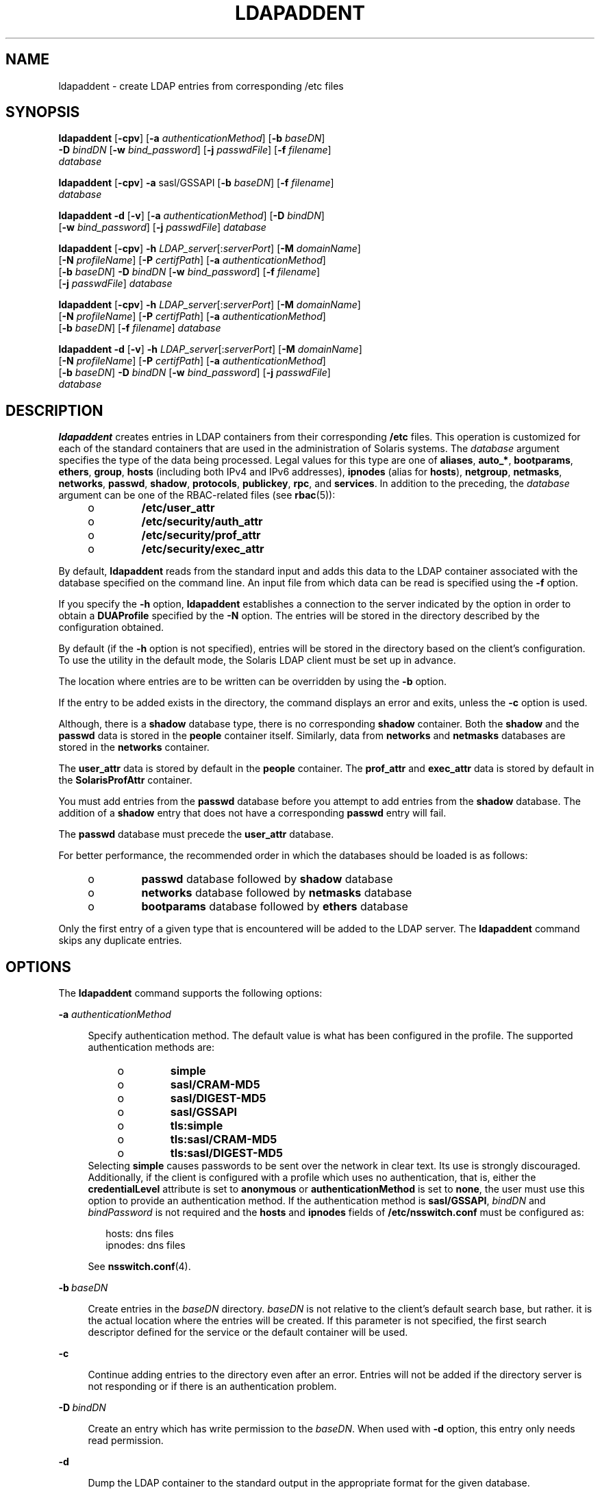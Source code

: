 '\" te
.\" Copyright (C) 2002, Sun Microsystems, Inc. All Rights Reserved
.\" The contents of this file are subject to the terms of the Common Development and Distribution License (the "License"). You may not use this file except in compliance with the License. You can obtain a copy of the license at usr/src/OPENSOLARIS.LICENSE or http://www.opensolaris.org/os/licensing.
.\" See the License for the specific language governing permissions and limitations under the License. When distributing Covered Code, include this CDDL HEADER in each file and include the License file at usr/src/OPENSOLARIS.LICENSE. If applicable, add the following below this CDDL HEADER, with the
.\" fields enclosed by brackets "[]" replaced with your own identifying information: Portions Copyright [yyyy] [name of copyright owner]
.TH LDAPADDENT 8 "May 13, 2017"
.SH NAME
ldapaddent \- create LDAP entries from corresponding /etc files
.SH SYNOPSIS
.LP
.nf
\fBldapaddent\fR [\fB-cpv\fR] [\fB-a\fR \fIauthenticationMethod\fR] [\fB-b\fR \fIbaseDN\fR]
     \fB-D\fR \fIbindDN\fR [\fB-w\fR \fIbind_password\fR] [\fB-j\fR \fIpasswdFile\fR] [\fB-f\fR \fIfilename\fR]
     \fIdatabase\fR
.fi

.LP
.nf
\fBldapaddent\fR [\fB-cpv\fR] \fB-a\fR sasl/GSSAPI [\fB-b\fR \fIbaseDN\fR] [\fB-f\fR \fIfilename\fR]
     \fIdatabase\fR
.fi

.LP
.nf
\fBldapaddent\fR \fB-d\fR [\fB-v\fR] [\fB-a\fR \fIauthenticationMethod\fR] [\fB-D\fR \fIbindDN\fR]
     [\fB-w\fR \fIbind_password\fR] [\fB-j\fR \fIpasswdFile\fR] \fIdatabase\fR
.fi

.LP
.nf
\fBldapaddent\fR [\fB-cpv\fR] \fB-h\fR \fILDAP_server\fR[:\fIserverPort\fR] [\fB-M\fR \fIdomainName\fR]
     [\fB-N\fR \fIprofileName\fR]  [\fB-P\fR \fIcertifPath\fR] [\fB-a\fR \fIauthenticationMethod\fR]
     [\fB-b\fR \fIbaseDN\fR] \fB-D\fR \fIbindDN\fR [\fB-w\fR \fIbind_password\fR] [\fB-f\fR \fIfilename\fR]
     [\fB-j\fR \fIpasswdFile\fR] \fIdatabase\fR
.fi

.LP
.nf
\fBldapaddent\fR [\fB-cpv\fR] \fB-h\fR \fILDAP_server\fR[:\fIserverPort\fR] [\fB-M\fR \fIdomainName\fR]
     [\fB-N\fR \fIprofileName\fR]  [\fB-P\fR \fIcertifPath\fR] [\fB-a\fR \fIauthenticationMethod\fR]
     [\fB-b\fR \fIbaseDN\fR] [\fB-f\fR \fIfilename\fR] \fIdatabase\fR
.fi

.LP
.nf
\fBldapaddent\fR \fB-d\fR [\fB-v\fR] \fB-h\fR \fILDAP_server\fR[:\fIserverPort\fR] [\fB-M\fR \fIdomainName\fR]
     [\fB-N\fR \fIprofileName\fR]  [\fB-P\fR \fIcertifPath\fR] [\fB-a\fR \fIauthenticationMethod\fR]
     [\fB-b\fR \fIbaseDN\fR] \fB-D\fR \fIbindDN\fR [\fB-w\fR \fIbind_password\fR] [\fB-j\fR \fIpasswdFile\fR]
     \fIdatabase\fR
.fi

.SH DESCRIPTION
.LP
\fBldapaddent\fR creates entries in LDAP containers from their corresponding
\fB/etc\fR files. This operation is customized for each of the standard
containers that are used in the administration of Solaris systems. The
\fIdatabase\fR argument specifies the type of the data being processed. Legal
values for this type are one of \fBaliases\fR, \fBauto_*\fR, \fBbootparams\fR,
\fBethers\fR, \fBgroup\fR, \fBhosts\fR (including both IPv4 and IPv6
addresses), \fBipnodes\fR (alias for \fBhosts\fR), \fBnetgroup\fR,
\fBnetmasks\fR, \fBnetworks\fR, \fBpasswd\fR, \fBshadow\fR, \fBprotocols\fR,
\fBpublickey\fR, \fBrpc\fR, and \fBservices\fR. In addition to the preceding,
the \fIdatabase\fR argument can be one of the RBAC-related files (see
\fBrbac\fR(5)):
.RS +4
.TP
.ie t \(bu
.el o
\fB/etc/user_attr\fR
.RE
.RS +4
.TP
.ie t \(bu
.el o
\fB/etc/security/auth_attr\fR
.RE
.RS +4
.TP
.ie t \(bu
.el o
\fB/etc/security/prof_attr\fR
.RE
.RS +4
.TP
.ie t \(bu
.el o
\fB/etc/security/exec_attr\fR
.RE
.sp
.LP
By default, \fBldapaddent\fR reads from the standard input and adds this data
to the LDAP container associated with the database specified on the command
line. An input file from which data can be read is specified using the \fB-f\fR
option.
.sp
.LP
If you specify the \fB-h\fR option, \fBldapaddent\fR establishes a connection
to the server indicated by the option in order to obtain a \fBDUAProfile\fR
specified by the \fB-N\fR option. The entries will be stored in the directory
described by the configuration obtained.
.sp
.LP
By default (if the \fB-h\fR option is not specified), entries will be stored in
the directory based on the client's configuration. To use the utility in the
default mode, the Solaris LDAP client must be set up in advance.
.sp
.LP
The location where entries are to be written can be overridden by using the
\fB-b\fR option.
.sp
.LP
If the entry to be added exists in the directory, the command displays an error
and exits, unless the \fB-c\fR option is used.
.sp
.LP
Although, there is a \fBshadow\fR database type, there is no corresponding
\fBshadow\fR container. Both the \fBshadow\fR and the \fBpasswd\fR data is
stored in the \fBpeople\fR container itself. Similarly, data from
\fBnetworks\fR and \fBnetmasks\fR databases are stored in the \fBnetworks\fR
container.
.sp
.LP
The \fBuser_attr\fR data is stored by default in the
\fBpeople\fR container. The \fBprof_attr\fR and \fBexec_attr\fR data is stored
by default in the \fBSolarisProfAttr\fR container.
.sp
.LP
You must add entries from the \fBpasswd\fR database before you attempt to add
entries from the \fBshadow\fR database. The addition of a \fBshadow\fR entry
that does not have a corresponding \fBpasswd\fR entry will fail.
.sp
.LP
The \fBpasswd\fR database must precede the \fBuser_attr\fR database.
.sp
.LP
For better performance, the recommended order in which the databases should be
loaded is as follows:
.RS +4
.TP
.ie t \(bu
.el o
\fBpasswd\fR database followed by \fBshadow\fR database
.RE
.RS +4
.TP
.ie t \(bu
.el o
\fBnetworks\fR database followed by \fBnetmasks\fR database
.RE
.RS +4
.TP
.ie t \(bu
.el o
\fBbootparams\fR database followed by \fBethers\fR database
.RE
.sp
.LP
Only the first entry of a given type that is encountered will be added to the
LDAP server. The \fBldapaddent\fR command skips any duplicate entries.
.SH OPTIONS
.LP
The \fBldapaddent\fR command supports the following options:
.sp
.ne 2
.na
\fB\fB-a\fR \fIauthenticationMethod\fR\fR
.ad
.sp .6
.RS 4n
Specify authentication method. The default value is what has been configured in
the profile. The supported authentication methods are:
.RS +4
.TP
.ie t \(bu
.el o
\fBsimple\fR
.RE
.RS +4
.TP
.ie t \(bu
.el o
\fBsasl/CRAM-MD5\fR
.RE
.RS +4
.TP
.ie t \(bu
.el o
\fBsasl/DIGEST-MD5\fR
.RE
.RS +4
.TP
.ie t \(bu
.el o
\fBsasl/GSSAPI\fR
.RE
.RS +4
.TP
.ie t \(bu
.el o
\fBtls:simple\fR
.RE
.RS +4
.TP
.ie t \(bu
.el o
\fBtls:sasl/CRAM-MD5\fR
.RE
.RS +4
.TP
.ie t \(bu
.el o
\fBtls:sasl/DIGEST-MD5\fR
.RE
Selecting \fBsimple\fR causes passwords to be sent over the network in clear
text. Its use is strongly discouraged. Additionally, if the client is
configured with a profile which uses no authentication, that is, either the
\fBcredentialLevel\fR attribute is set to \fBanonymous\fR or
\fBauthenticationMethod\fR is set to \fBnone\fR, the user must use this option
to provide an authentication method. If the authentication method is
\fBsasl/GSSAPI\fR, \fIbindDN\fR and \fIbindPassword\fR is not required and the
\fBhosts\fR and \fBipnodes\fR fields of \fB/etc/nsswitch.conf\fR must be
configured as:
.sp
.in +2
.nf
hosts: dns files
ipnodes: dns files
.fi
.in -2

See \fBnsswitch.conf\fR(4).
.RE

.sp
.ne 2
.na
\fB\fB-b\fR\ \fIbaseDN\fR\fR
.ad
.sp .6
.RS 4n
Create entries in the \fIbaseDN\fR directory. \fIbaseDN\fR is not relative to
the client's default search base, but rather. it is the actual location where
the entries will be created. If this parameter is not specified, the first
search descriptor defined for the service or the default container will be
used.
.RE

.sp
.ne 2
.na
\fB\fB-c\fR\fR
.ad
.sp .6
.RS 4n
Continue adding entries to the directory even after an error. Entries will not
be added if the directory server is not responding or if there is an
authentication problem.
.RE

.sp
.ne 2
.na
\fB\fB-D\fR\ \fIbindDN\fR\fR
.ad
.sp .6
.RS 4n
Create an entry which has write permission to the \fIbaseDN\fR. When used with
\fB-d\fR option, this entry only needs read permission.
.RE

.sp
.ne 2
.na
\fB\fB-d\fR\fR
.ad
.sp .6
.RS 4n
Dump the LDAP container to the standard output in the appropriate format for
the given database.
.RE

.sp
.ne 2
.na
\fB\fB-f\fR \fIfilename\fR\fR
.ad
.sp .6
.RS 4n
Indicates input file to read in an \fB/etc/\fR file format.
.RE

.sp
.ne 2
.na
\fB\fB-h\fR \fILDAP_server\fR[:\fIserverPort\fR]\fR
.ad
.sp .6
.RS 4n
Specify an address (or a name) and an optional port of the LDAP server in which
the entries will be stored. The current naming service specified in the
\fBnsswitch.conf\fR file is used. The default value for the port is \fB389\fR,
except when TLS is specified as the authentication method. In this case, the
default LDAP server port number is \fB636\fR.
.RE

.sp
.ne 2
.na
\fB\fB-j\fR\ \fIpasswdFile\fR\fR
.ad
.sp .6
.RS 4n
Specify a file containing the password for the bind DN or the password for the
SSL client's key database. To protect the password, use this option in scripts
and place the password in a secure file. This option is mutually exclusive of
the \fB-w\fR option.
.RE

.sp
.ne 2
.na
\fB\fB-M\fR\ \fIdomainName\fR\fR
.ad
.sp .6
.RS 4n
The name of a domain served by the specified server. If not specified, the
default domain name will be used.
.RE

.sp
.ne 2
.na
\fB\fB-N\fR\ \fIprofileName\fR\fR
.ad
.sp .6
.RS 4n
Specify the \fBDUAProfile\fR name. A profile with such a name is supposed to
exist on the server specified by \fB-h\fR option. Otherwise, a default
\fBDUAProfile\fR will be used. The default value is \fBdefault\fR.
.RE

.sp
.ne 2
.na
\fB\fB-P\fR\ \fIcertifPath\fR\fR
.ad
.sp .6
.RS 4n
The certificate path for the location of the certificate database. The value is
the path where security database files reside. This is used for TLS support,
which is specified in the \fBauthenticationMethod\fR and
\fBserviceAuthenticationMethod\fR attributes. The default is \fB/var/ldap\fR.
.RE

.sp
.ne 2
.na
\fB\fB-p\fR\fR
.ad
.sp .6
.RS 4n
Process the \fBpassword\fR field when loading password information from a file.
By default, the \fBpassword\fR field is ignored because it is usually not
valid, as the actual password appears in a \fBshadow\fR file.
.RE

.sp
.ne 2
.na
\fB\fB-w\fR\ \fIbindPassword\fR\fR
.ad
.sp .6
.RS 4n
Password to be used for authenticating the \fIbindDN\fR. If this parameter is
missing, the command will prompt for a password. \fBNULL\fR passwords are not
supported in LDAP.
.sp
When you use \fB-w\fR\ \fIbindPassword\fR to specify the password to be used
for authentication, the password is visible to other users of the system by
means of the \fBps\fR command, in script files or in shell history.
.sp
If you supply "\fB-\fR" (hyphen) as a password, you will be prompted to enter a
password.
.RE

.sp
.ne 2
.na
\fB\fB-v\fR\fR
.ad
.sp .6
.RS 4n
Verbose.
.RE

.SH OPERANDS
.LP
The following operands are supported:
.sp
.ne 2
.na
\fB\fIdatabase\fR\fR
.ad
.sp .6
.RS 4n
The name of the database or service name. Supported values are: \fBaliases\fR,
\fBauto_*\fR, \fBbootparams\fR, \fBethers\fR, \fBgroup\fR, \fBhosts\fR
(including IPv6 addresses), \fBnetgroup\fR, \fBnetmasks\fR, \fBnetworks\fR,
\fBpasswd\fR, \fBshadow\fR, \fBprotocols\fR, \fBpublickey\fR, \fBrpc\fR, and
\fBservices\fR. Also supported are \fBauth_attr\fR, \fBprof_attr\fR,
\fBexec_attr\fR, \fBuser_attr\fR, and \fBprojects\fR.
.RE

.SH EXAMPLES
.LP
\fBExample 1 \fRAdding Password Entries to the Directory Server
.sp
.LP
The following example shows how to add password entries to the directory
server:

.sp
.in +2
.nf
example# \fBldapaddent -D "cn=directory manager" -w secret \e
      -f /etc/passwd passwd\fR
.fi
.in -2
.sp

.LP
\fBExample 2 \fRAdding Group Entries
.sp
.LP
The following example shows how to add \fBgroup\fR entries to the directory
server using \fBsasl/CRAM-MD5\fR as the authentication method:

.sp
.in +2
.nf
example# \fBldapaddent -D "cn=directory manager" -w secret \e
     -a "sasl/CRAM-MD5" -f /etc/group group\fR
.fi
.in -2
.sp

.LP
\fBExample 3 \fRAdding \fBauto_master\fR Entries
.sp
.LP
The following example shows how to add \fBauto_master\fR entries to the
directory server:

.sp
.in +2
.nf
example# \fBldapaddent -D "cn=directory manager" -w secret \e
     -f /etc/auto_master auto_master\fR
.fi
.in -2
.sp

.LP
\fBExample 4 \fRDumping \fBpasswd\fR Entries from the Directory to File
.sp
.LP
The following example shows how to dump \fBpassword\fR entries from the
directory to a file \fBfoo\fR:

.sp
.in +2
.nf
example# \fBldapaddent -d passwd > foo\fR
.fi
.in -2
.sp

.LP
\fBExample 5 \fRAdding Password Entries to a Specific Directory Server
.sp
.LP
The following example shows how to add password entries to a directory server
that you specify:

.sp
.in +2
.nf
example# \fBldapaddent -h 10.10.10.10:3890 \e
-M another.domain.name -N special_duaprofile \e
-D "cn=directory manager" -w secret \e
-f /etc/passwd passwd\fR
.fi
.in -2
.sp

.SH EXIT STATUS
.LP
The following exit values are returned:
.sp
.ne 2
.na
\fB\fB0\fR\fR
.ad
.sp .6
.RS 4n
Successful completion.
.RE

.sp
.ne 2
.na
\fB>\fB0\fR\fR
.ad
.sp .6
.RS 4n
An error occurred.
.RE

.SH FILES
.ne 2
.na
\fB\fB/var/ldap/ldap_client_file\fR\fR
.ad
.br
.na
\fB\fB/var/ldap/ldap_client_cred\fR\fR
.ad
.sp .6
.RS 4n
Files containing the LDAP configuration of the client. These files are not to
be modified manually. Their content is not guaranteed to be human readable. Use
\fBldapclient\fR(8) to update these files.
.RE

.SH ATTRIBUTES
.LP
See \fBattributes\fR(5) for descriptions of the following attributes:
.sp

.sp
.TS
box;
c | c
l | l .
ATTRIBUTE TYPE	ATTRIBUTE VALUE
_
Interface Stability	Committed
.TE

.SH SEE ALSO
.LP
\fBldap\fR(1), \fBldaplist\fR(1), \fBldapmodify\fR(1), \fBldapmodrdn\fR(1),
\fBldapsearch\fR(1), \fBidsconfig\fR(8), \fBldapclient\fR(8),
\fBnsswitch.conf\fR(4), \fBattributes\fR(5)
.sp
.LP
\fI\fR
.SH CAUTION
.LP
Currently StartTLS is not supported by \fBlibldap.so.5\fR, therefore the port
number provided refers to the port used during a TLS open, rather than the port
used as part of a StartTLS sequence. For example:
.sp
.in +2
.nf
-h foo:1000 -a tls:simple
.fi
.in -2
.sp

.sp
.LP
The preceding refers to a raw TLS open on host \fBfoo\fR port 1000, not an
open, StartTLS sequence on an unsecured port 1000. If port 1000 is unsecured
the connection will not be made.
